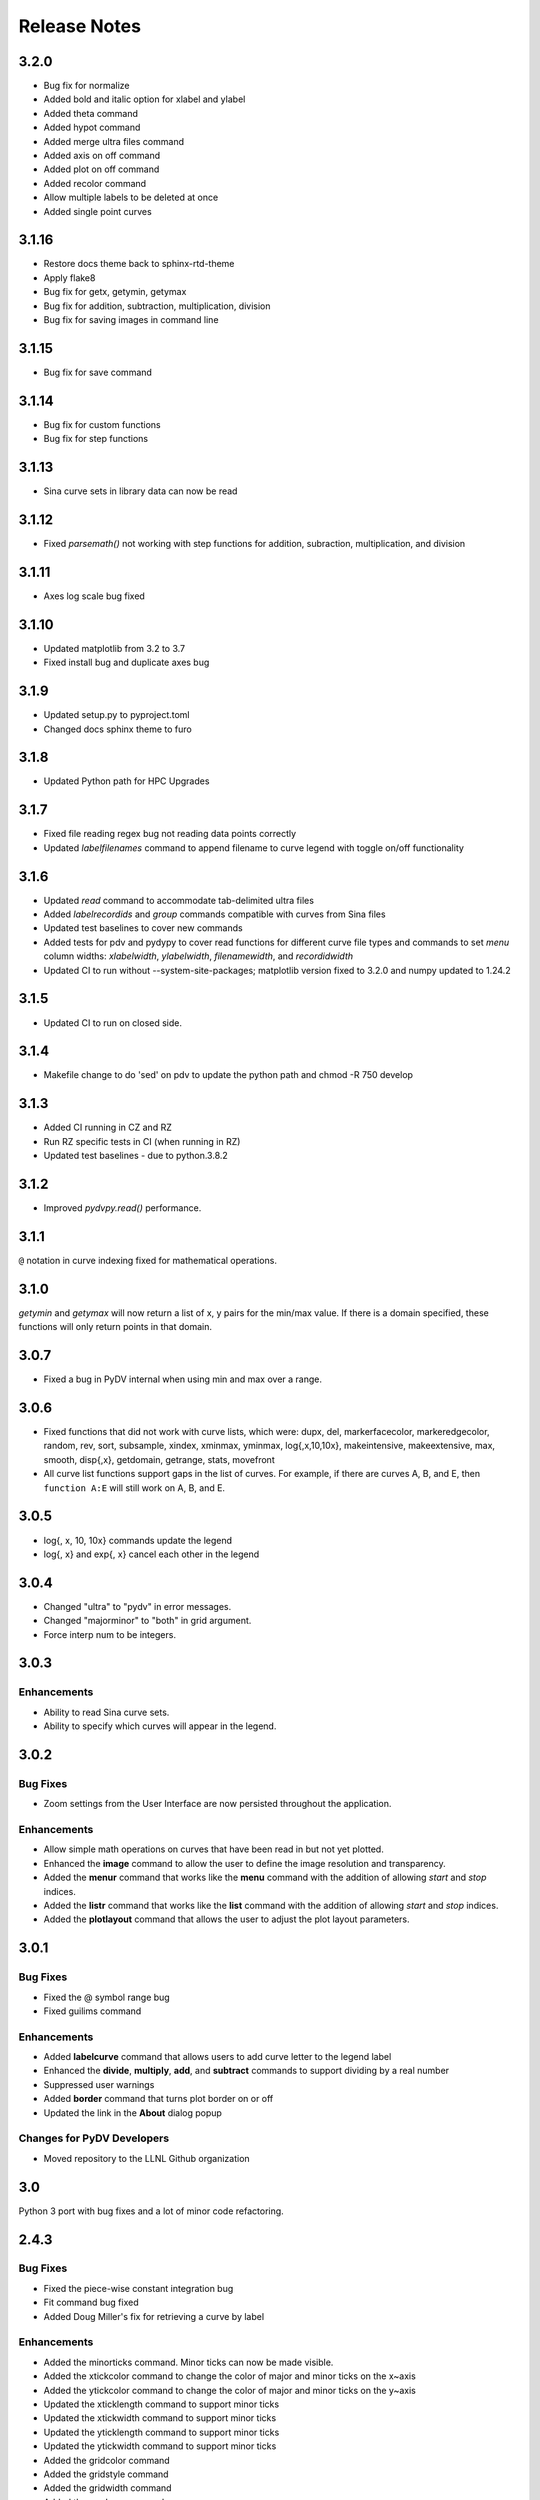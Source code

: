 .. _release_notes:

Release Notes
=============

3.2.0
------
* Bug fix for normalize
* Added bold and italic option for xlabel and ylabel
* Added theta command
* Added hypot command
* Added merge ultra files command
* Added axis on off command
* Added plot on off command
* Added recolor command
* Allow multiple labels to be deleted at once
* Added single point curves

3.1.16
------
* Restore docs theme back to sphinx-rtd-theme
* Apply flake8
* Bug fix for getx, getymin, getymax
* Bug fix for addition, subtraction, multiplication, division
* Bug fix for saving images in command line

3.1.15
------
* Bug fix for save command

3.1.14
------
* Bug fix for custom functions
* Bug fix for step functions

3.1.13
------
* Sina curve sets in library data can now be read

3.1.12
------
* Fixed `parsemath()` not working with step functions for addition, subraction, multiplication, and division

3.1.11
------
* Axes log scale bug fixed

3.1.10
------
* Updated matplotlib from 3.2 to 3.7
* Fixed install bug and duplicate axes bug 

3.1.9
-----
* Updated setup.py to pyproject.toml
* Changed docs sphinx theme to furo 

3.1.8
-----
* Updated Python path for HPC Upgrades

3.1.7
-----
* Fixed file reading regex bug not reading data points correctly
* Updated `labelfilenames` command to append filename to curve legend 
  with toggle on/off functionality


3.1.6
-----
* Updated `read` command to accommodate tab-delimited ultra files
* Added `labelrecordids` and `group` commands
  compatible with curves from Sina files
* Updated test baselines to cover new commands
* Added tests for pdv and pydypy to cover read functions for
  different curve file types and commands to set `menu` column widths:
  `xlabelwidth`, `ylabelwidth`, `filenamewidth`, and `recordidwidth`
* Updated CI to run without --system-site-packages; matplotlib version fixed to 3.2.0
  and numpy updated to 1.24.2


3.1.5
-----
* Updated CI to run on closed side.



3.1.4
-----
* Makefile change to do 'sed' on pdv to update the python path
  and chmod -R 750 develop
  

3.1.3
-----
* Added CI running in CZ and RZ
* Run RZ specific tests in CI (when running in RZ)
* Updated test baselines - due to python.3.8.2


3.1.2
-----
* Improved `pydvpy.read()` performance.



3.1.1
-----
``@`` notation in curve indexing fixed for mathematical operations.



3.1.0
-----
`getymin` and `getymax` will now return a list of x, y pairs for the min/max value.
If there is a domain specified, these functions will only return points in that
domain.



3.0.7
-----
* Fixed a bug in PyDV internal when using min and max over a range.



3.0.6
-----
* Fixed functions that did not work with curve lists, which were: dupx, del,
  markerfacecolor, markeredgecolor, random, rev, sort, subsample, xindex, xminmax,
  yminmax, log{,x,10,10x}, makeintensive, makeextensive, max, smooth, disp{,x},
  getdomain, getrange, stats, movefront 
* All curve list functions support gaps in the list of curves. For example,
  if there are curves A, B, and E, then ``function A:E`` will still work on
  A, B, and E.



3.0.5
-----
* log{, x, 10, 10x} commands update the legend
* log{, x} and exp{, x} cancel each other in the legend



3.0.4
-----

* Changed "ultra" to "pydv" in error messages.
* Changed "majorminor" to "both" in grid argument.
* Force interp num to be integers.



3.0.3
-----

Enhancements
~~~~~~~~~~~~

* Ability to read Sina curve sets.
* Ability to specify which curves will appear in the legend.



3.0.2
-----

Bug Fixes
~~~~~~~~~

* Zoom settings from the User Interface are now persisted throughout the application.

Enhancements
~~~~~~~~~~~~

* Allow simple math operations on curves that have been read in but not yet plotted.
* Enhanced the **image** command to allow the user to define the image resolution and transparency.
* Added the **menur** command that works like the **menu** command with the addition of allowing *start* and *stop* indices.
* Added the **listr** command that works like the **list** command with the addition of allowing *start* and *stop* indices.
* Added the **plotlayout** command that allows the user to adjust the plot layout parameters.



3.0.1
-----

Bug Fixes
~~~~~~~~~

* Fixed the @ symbol range bug
* Fixed guilims command

Enhancements
~~~~~~~~~~~~

* Added **labelcurve** command that allows users to add curve letter to the legend label
* Enhanced the **divide**, **multiply**, **add**, and **subtract** commands to support dividing by a real number
* Suppressed user warnings
* Added **border** command that turns plot border on or off
* Updated the link in the **About** dialog popup

Changes for PyDV Developers
~~~~~~~~~~~~~~~~~~~~~~~~~~~

* Moved repository to the LLNL Github organization



3.0
---

Python 3 port with bug fixes and a lot of minor code refactoring.



2.4.3
-----

Bug Fixes
~~~~~~~~~

* Fixed the piece-wise constant integration bug  
* Fit command bug fixed
* Added Doug Miller's fix for retrieving a curve by label

Enhancements
~~~~~~~~~~~~

* Added the minorticks command. Minor ticks can now be made visible. 
* Added the xtickcolor command to change the color of major and minor ticks on the x~axis
* Added the ytickcolor command to change the color of major and minor ticks on the y~axis
* Updated the xticklength command to support minor ticks
* Updated the xtickwidth command to support minor ticks 
* Updated the yticklength command to support minor ticks
* Updated the ytickwidth command to support minor ticks
* Added the gridcolor command
* Added the gridstyle command
* Added the gridwidth command
* Added the random command
* Added the rev command
* Added the sort command
* Added the alpha command
* Added the gaussian command



2.4.2
-----

Bug Fixes
~~~~~~~~~

* Fixed the FFT command to produce two curves for the complex and imaginary part like Ultra 
* Corrected the 'off by one' index error for curves named with the '@' symbol
* The xtick commands now display the correct help information
* errorbar command works now

Enhancements
~~~~~~~~~~~~

* Implemented the convol, convolb, and convolc commands like their Ultra equivalent 
* Added the intensize and extensive commands
* Added the correl command
* Added the system command to allow passing commands to the operating system
* Allow the user to optionally throw away zero and negative values when using the log commands
* Updated the integrate command to use a new color for the new curve it produces
* Added the getymax/getymin commands
* Enhanced the convol commands to add the number of points to the label



2.4
---

Bug Fixes
~~~~~~~~~

* Display updates correctly after running a batch file
* Draw style command can now draw all of the step options (pre, post, mid)
* Fixed the lableFileNames command from adding the filename more than once
* For certain commands that create a new curve, ensured that all attributes were copied to the new curve
* Fixed a bug in the integrate command that ignored the upper and lower limits
* Fixed a bug in the subsample command. Also, enhanced it so the user needs to specify a curve(s)

Enhancements
~~~~~~~~~~~~

* Added the dupx command
* Added the xindex command
* Added the append~curves command
* Added the average command
* Added the max command
* Added the min command
* Added the get~attributes command
* Added the stats command
* Removed unused 'Plot Name' column in the Menu dialog
* Piecewise constant plots are now supported
* The font size and font color can be changed only for the legend
* The getx and gety command now returns all the x~ and y~values for a given y~ or x~value respectively
* The .pdvrc file supports more default values (fontsize, lnwidth)
* Improved the syntax of the legend command
* Added the bkgcolor command that allows the use to change the background color of the plot, window, or both
* The menu and curve regex option is now done over the curve name and filename
* Both the x- and y-column can be specified when reading in an ULTRA text file



2.3
---

Bug Fixes
~~~~~~~~~

* Fixed the **getx** and **gety** commands to work with horizontal/vertical lines. 
* Fixed the sign issue with subtracting curves.

Enhancements
~~~~~~~~~~~~

* Added window to display the contents of the **list** command. You can also delete curves from this window.
* Allow figure size specification in **create_plot**.
* Enhanced the **list** command to use a regex for filtering the list. 
* Display the **menu** command contents in a popup window. Can also plot and delete curves from the popup window.
* Enhanced the read command to filter the curves as they are read in. Also, the user can specify the number of matched curves to read in.
* Added the **getlabel** command that prints the given curve's label.
* Added the **getnumpoints** command that prints the given curve's number of points.
* Added the **kill** command that deletes specified entries from the menu.



2.2
---

Bug Fixes
~~~~~~~~~

* Fixed the interpolation function for two curves
* Got alias command working again by adding back the removed import new line

Enhancements
~~~~~~~~~~~~

* Added convolvef math command that performs a convolution of two curves using the Fast Fourier transform method
* Added Fast Fourier Transform math command
* Added disp and dispx commands for displaying the curves y~ and x~values
* Enhanced the read command to optionally use a regular expression to filter the curves that are read in
* Created a method in the PyDV Python interface to filter curves using a regular expression
* Added handlelength command to control the length of lines in the legend
* Allow namewidth to be changed from the .pdvrc file
* Added documentation for the .pdrc file format



2.1
---

Bug Fixes
~~~~~~~~~

* Addition operator dropping down into the Python interpreter after execution
* Error when reading ULTRA files with an extra data item
* Geometry command not working

Enhancements
~~~~~~~~~~~~

* Changing plot properties from the GUI are now persistent
* Added fontcolor command
* Added guilims command
* Added linemarker command
* Added markeredgecolor command
* Added markerfacecolor command
* Added drawstyle command


Changes for PyDV Developers
~~~~~~~~~~~~~~~~~~~~~~~~~~~

* Created compile and test scripts
* Integrated compile and test scripts with Bamboo



2.0
---

Bug Fixes
~~~~~~~~~

* Plot limits auto adjust fixed
* Cleaned up a lot of typos and errors in the help documentation

Enhancements
~~~~~~~~~~~~

* Legend can be moved by clicking on it and dragging with the mouse
* Added style command that allows user to change the style of the plot
* Added showstyles command that lists all the available styles
* Added sinhx math command
* Added support for reading .csv files
* Created a Python interface (pydvpy) for PyDV functionality
* Turned Latex off by default
* Changed backend to Qt4Agg
* New 'About' dialogs with links to the PyDV confluence page, developer contact information and copyright details


Changes for PyDV Developers
~~~~~~~~~~~~~~~~~~~~~~~~~~~

* Setup a documentation framework with SPHINX
* Added an application icon
